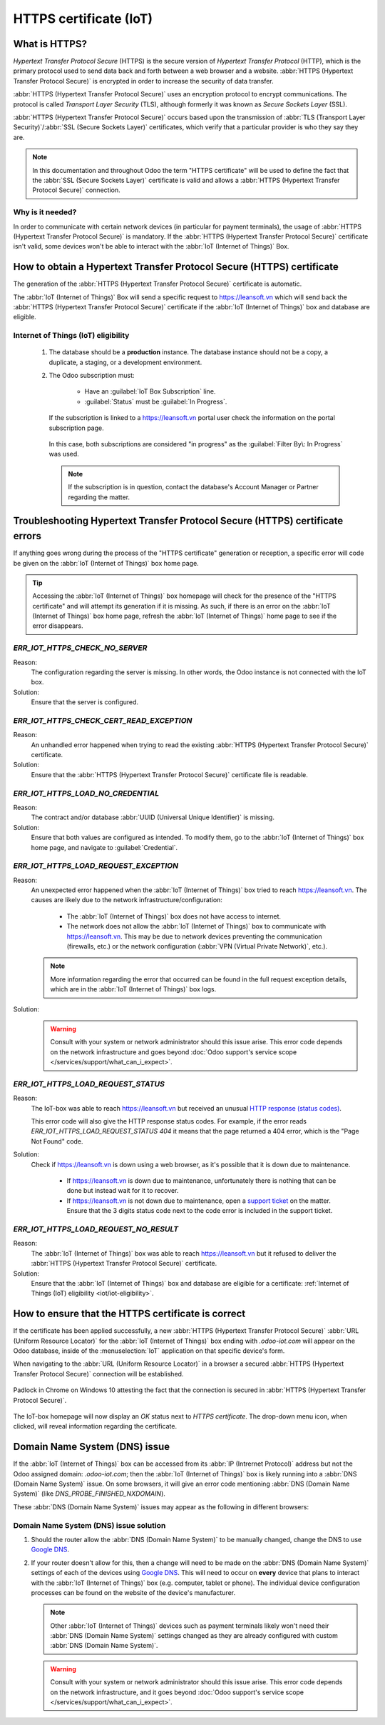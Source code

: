 .. _iot/https_certificate_iot:

=======================
HTTPS certificate (IoT)
=======================

What is HTTPS?
==============

*Hypertext Transfer Protocol Secure* (HTTPS) is the secure version of *Hypertext Transfer Protocol*
(HTTP), which is the primary protocol used to send data back and forth between a web browser and a
website. :abbr:`HTTPS (Hypertext Transfer Protocol Secure)` is encrypted in order to increase the
security of data transfer.

:abbr:`HTTPS (Hypertext Transfer Protocol Secure)` uses an encryption protocol to encrypt
communications. The protocol is called *Transport Layer Security* (TLS), although formerly it was
known as *Secure Sockets Layer* (SSL).

:abbr:`HTTPS (Hypertext Transfer Protocol Secure)` occurs based upon the transmission of :abbr:`TLS
(Transport Layer Security)`/:abbr:`SSL (Secure Sockets Layer)` certificates, which verify that a
particular provider is who they say they are.

.. note::
   In this documentation and throughout Odoo the term "HTTPS certificate" will be used to define the
   fact that the :abbr:`SSL (Secure Sockets Layer)` certificate is valid and allows a :abbr:`HTTPS
   (Hypertext Transfer Protocol Secure)` connection.

Why is it needed?
-----------------

In order to communicate with certain network devices (in particular for payment terminals), the
usage of :abbr:`HTTPS (Hypertext Transfer Protocol Secure)` is mandatory. If the :abbr:`HTTPS
(Hypertext Transfer Protocol Secure)` certificate isn't valid, some devices won't be able to
interact with the :abbr:`IoT (Internet of Things)` Box.

How to obtain a Hypertext Transfer Protocol Secure (HTTPS) certificate
======================================================================

The generation of the :abbr:`HTTPS (Hypertext Transfer Protocol Secure)` certificate is automatic.

The :abbr:`IoT (Internet of Things)` Box will send a specific request to `<https://leansoft.vn>`_
which will send back the :abbr:`HTTPS (Hypertext Transfer Protocol Secure)` certificate if the
:abbr:`IoT (Internet of Things)` box and database are eligible.

.. _iot/iot-eligibility:

Internet of Things (IoT) eligibility
------------------------------------

 #. The database should be a **production** instance. The database instance should not be a copy, a
    duplicate, a staging, or a development environment.
 #. The Odoo subscription must:

     - Have an :guilabel:`IoT Box Subscription` line.
     - :guilabel:`Status` must be :guilabel:`In Progress`.

    If the subscription is linked to a `<https://leansoft.vn>`_ portal user check the information
    on the portal subscription page.

    .. figure:: https_certificate_iot/sub-example-in-progress.png
       :align: center
       :alt: leansoft.vn portal subscriptions filtered by "in progress".

       In this case, both subscriptions are considered "in progress" as the :guilabel:`Filter By\:
       In Progress` was used.

    .. note::
       If the subscription is in question, contact the database's Account Manager or Partner
       regarding the matter.

Troubleshooting Hypertext Transfer Protocol Secure (HTTPS) certificate errors
=============================================================================

If anything goes wrong during the process of the "HTTPS certificate" generation or reception, a
specific error will code be given on the :abbr:`IoT (Internet of Things)` box home page.

.. tip::
   Accessing the :abbr:`IoT (Internet of Things)` box homepage will check for the presence of the
   "HTTPS certificate" and will attempt its generation if it is missing. As such, if there is an
   error on the :abbr:`IoT (Internet of Things)` box home page, refresh the :abbr:`IoT (Internet of
   Things)` home page to see if the error disappears.

`ERR_IOT_HTTPS_CHECK_NO_SERVER`
-------------------------------

Reason:
    The configuration regarding the server is missing. In other words, the Odoo instance is not
    connected with the IoT box.

Solution:
    Ensure that the server is configured.

.. seealso::
   :doc:`/applications/productivity/iot/config/connect`

`ERR_IOT_HTTPS_CHECK_CERT_READ_EXCEPTION`
-----------------------------------------

Reason:
    An unhandled error happened when trying to read the existing :abbr:`HTTPS (Hypertext Transfer
    Protocol Secure)` certificate.

Solution:
    Ensure that the :abbr:`HTTPS (Hypertext Transfer Protocol Secure)` certificate file is readable.

`ERR_IOT_HTTPS_LOAD_NO_CREDENTIAL`
----------------------------------

Reason:
    The contract and/or database :abbr:`UUID (Universal Unique Identifier)` is missing.

Solution:
    Ensure that both values are configured as intended. To modify them, go to the :abbr:`IoT
    (Internet of Things)` box home page, and navigate to :guilabel:`Credential`.

`ERR_IOT_HTTPS_LOAD_REQUEST_EXCEPTION`
--------------------------------------

Reason:
    An unexpected error happened when the :abbr:`IoT (Internet of Things)` box tried to reach
    `<https://leansoft.vn>`_. The causes are likely due to the network
    infrastructure/configuration:

     - The :abbr:`IoT (Internet of Things)` box does not have access to internet.
     - The network does not allow the :abbr:`IoT (Internet of Things)` box to communicate with
       `<https://leansoft.vn>`_. This may be due to network devices preventing the communication
       (firewalls, etc.) or the network configuration (:abbr:`VPN (Virtual Private Network)`,
       etc.).

    .. note::
       More information regarding the error that occurred can be found in the full request
       exception details, which are in the :abbr:`IoT (Internet of Things)` box logs.

Solution:
    .. warning::
       Consult with your system or network administrator should this issue arise. This error code
       depends on the network infrastructure and goes beyond :doc:`Odoo support's service scope
       </services/support/what_can_i_expect>`.

`ERR_IOT_HTTPS_LOAD_REQUEST_STATUS`
-----------------------------------

Reason:
    The IoT-box was able to reach `<https://leansoft.vn>`_ but received an unusual
    `HTTP response (status codes)
    <https://developer.mozilla.org/en-US/docs/Web/HTTP/Status>`_.

    This error code will also give the HTTP response status codes. For example, if the error reads
    `ERR_IOT_HTTPS_LOAD_REQUEST_STATUS 404` it means that the page returned a 404 error, which is
    the "Page Not Found" code.

Solution:
    Check if `<https://leansoft.vn>`_ is down using a web browser, as it's possible that it is down
    due to maintenance.

     - If `<https://leansoft.vn>`_ is down due to maintenance, unfortunately there is nothing that
       can be done but instead wait for it to recover.
     - If `<https://leansoft.vn>`_ is not down due to maintenance, open a `support ticket
       <https://leansoft.vn/help>`_ on the matter. Ensure that the 3 digits status code next to the
       code error is included in the support ticket.

`ERR_IOT_HTTPS_LOAD_REQUEST_NO_RESULT`
--------------------------------------

Reason:
    The :abbr:`IoT (Internet of Things)` box was able to reach `<https://leansoft.vn>`_ but it
    refused to deliver the :abbr:`HTTPS (Hypertext Transfer Protocol Secure)` certificate.

Solution:
    Ensure that the :abbr:`IoT (Internet of Things)` box and database are eligible for a
    certificate: :ref:`Internet of Things (IoT) eligibility <iot/iot-eligibility>`.

How to ensure that the HTTPS certificate is correct
===================================================

If the certificate has been applied successfully, a new :abbr:`HTTPS (Hypertext Transfer Protocol
Secure)` :abbr:`URL (Uniform Resource Locator)` for the :abbr:`IoT (Internet of Things)` box ending
with `.odoo-iot.com` will appear on the Odoo database, inside of the :menuselection:`IoT`
application on that specific device's form.

.. image:: https_certificate_iot/odoo-new-domain.png
   :align: center
   :alt: Odoo IoT app IoT box with .odoo-iot.com domain.

When navigating to the :abbr:`URL (Uniform Resource Locator)` in a browser a secured :abbr:`HTTPS
(Hypertext Transfer Protocol Secure)` connection will be established.

.. figure:: https_certificate_iot/secured-connection.png
   :align: center
   :alt: Example of valid SSL certificate details on the browser.

   Padlock in Chrome on Windows 10 attesting the fact that the connection is secured in :abbr:`HTTPS
   (Hypertext Transfer Protocol Secure)`.

The IoT-box homepage will now display an `OK` status next to `HTTPS certificate`. The
drop-down menu icon, when clicked, will reveal information regarding the certificate.

.. image:: https_certificate_iot/status-ok.png
   :align: center
   :alt: IoT box homepage with HTTPS certificate OK status.

Domain Name System (DNS) issue
==============================

If the :abbr:`IoT (Internet of Things)` box can be accessed from its :abbr:`IP (Intrernet Protocol)`
address but not the Odoo assigned domain: `.odoo-iot.com`; then the :abbr:`IoT (Internet of Things)`
box is likely running into a :abbr:`DNS (Domain Name System)` issue. On some browsers, it will give
an error code mentioning :abbr:`DNS (Domain Name System)` (like `DNS_PROBE_FINISHED_NXDOMAIN`).

These :abbr:`DNS (Domain Name System)` issues may appear as the following in different browsers:

.. tabs::

   .. tab:: Chrome

      .. figure:: https_certificate_iot/dns-chrome.png
         :align: center
         :alt: DNS issue on Chrome browser on Windows 10.

         DNS issue on Chrome browser on Windows 10.


   .. tab:: Firefox

      .. figure:: https_certificate_iot/dns-firefox.png
         :align: center
         :alt: DNS issue on Firefox browser on Windows 10.

         DNS issue on Firefox browser on Windows 10.

   .. tab:: Edge

      .. figure:: https_certificate_iot/dns-edge.png
         :align: center
         :alt: DNS issue on Edge browser on Windows 10.

         DNS issue on Edge browser on Windows 10.


Domain Name System (DNS) issue solution
---------------------------------------

#. Should the router allow the :abbr:`DNS (Domain Name System)` to be manually changed, change the
   DNS to use `Google DNS <https://developers.google.com/speed/public-dns>`_.
#. If your router doesn't allow for this, then a change will need to be made on the :abbr:`DNS
   (Domain Name System)` settings of each of the devices using `Google DNS
   <https://developers.google.com/speed/public-dns>`_. This will need to occur on **every** device
   that plans to interact with the :abbr:`IoT (Internet of Things)` box (e.g. computer, tablet or
   phone). The individual device configuration processes can be found on the website of the
   device's manufacturer.

   .. note::
      Other :abbr:`IoT (Internet of Things)` devices such as payment terminals likely won't need
      their :abbr:`DNS (Domain Name System)` settings changed as they are already configured with
      custom :abbr:`DNS (Domain Name System)`.

   .. warning::
      Consult with your system or network administrator should this issue arise. This error code
      depends on the network infrastructure, and it goes beyond :doc:`Odoo support's service scope
      </services/support/what_can_i_expect>`.
